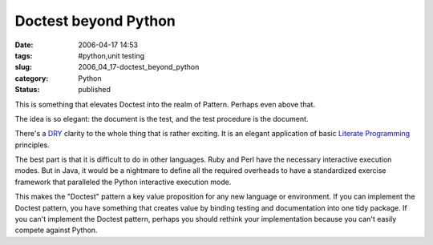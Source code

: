 Doctest beyond Python
=====================

:date: 2006-04-17 14:53
:tags: #python,unit testing
:slug: 2006_04_17-doctest_beyond_python
:category: Python
:status: published





This is something that elevates Doctest into the
realm of Pattern.  Perhaps even above
that.



The idea is so elegant: the
document is the test, and the test procedure is the
document.



There's a `DRY <http://en.wikipedia.org/wiki/Don't_repeat_yourself>`_  clarity to the whole thing that is rather
exciting.  It is an elegant application of basic `Literate Programming <http://en.wikipedia.org/wiki/Literate_programming>`_
principles.



The best part is that it is
difficult to do in other languages.  Ruby and Perl have the necessary
interactive execution modes.  But in Java, it would be a nightmare to define all
the required overheads to have a standardized exercise framework that paralleled
the Python interactive execution
mode.



This makes the "Doctest" pattern
a key value proposition for any new language or environment.  If you can
implement the Doctest pattern, you have something that creates value by binding
testing and documentation into one tidy package.  If you can't implement the
Doctest pattern, perhaps you should rethink your implementation because you
can't easily compete against Python.








